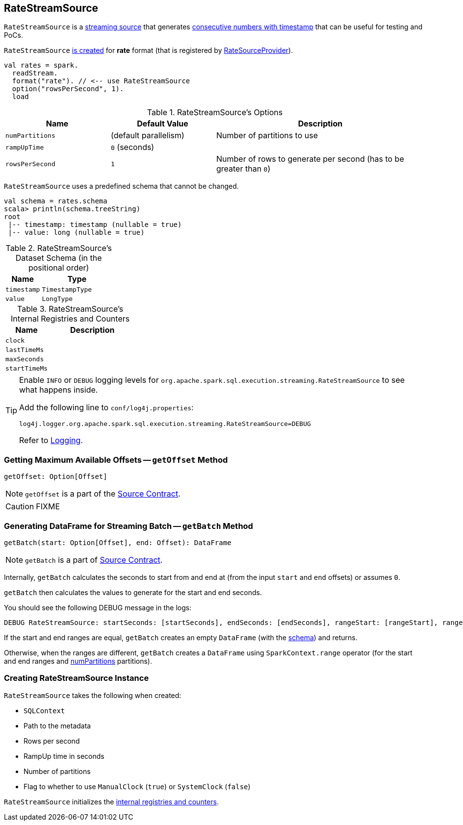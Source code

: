 == [[RateStreamSource]] RateStreamSource

`RateStreamSource` is a link:spark-sql-streaming-Source.adoc[streaming source] that generates <<schema, consecutive numbers with timestamp>> that can be useful for testing and PoCs.

`RateStreamSource` <<creating-instance, is created>> for *rate* format (that is registered by link:spark-sql-streaming-RateSourceProvider.adoc[RateSourceProvider]).

[source, scala]
----
val rates = spark.
  readStream.
  format("rate"). // <-- use RateStreamSource
  option("rowsPerSecond", 1).
  load
----

[[options]]
.RateStreamSource's Options
[cols="1,1,2",options="header",width="100%"]
|===
| Name
| Default Value
| Description

| [[numPartitions]] `numPartitions`
| (default parallelism)
| Number of partitions to use

| [[rampUpTime]] `rampUpTime`
| `0` (seconds)
|

| [[rowsPerSecond]] `rowsPerSecond`
| `1`
| Number of rows to generate per second (has to be greater than `0`)
|===

[[schema]]
`RateStreamSource` uses a predefined schema that cannot be changed.

[source, scala]
----
val schema = rates.schema
scala> println(schema.treeString)
root
 |-- timestamp: timestamp (nullable = true)
 |-- value: long (nullable = true)
----

.RateStreamSource's Dataset Schema (in the positional order)
[cols="1,2",options="header",width="100%"]
|===
| Name
| Type

| `timestamp`
| `TimestampType`

| `value`
| `LongType`
|===

[[internal-registries]]
.RateStreamSource's Internal Registries and Counters
[cols="1,2",options="header",width="100%"]
|===
| Name
| Description

| [[clock]] `clock`
|

| [[lastTimeMs]] `lastTimeMs`
|

| [[maxSeconds]] `maxSeconds`
|

| [[startTimeMs]] `startTimeMs`
|
|===

[TIP]
====
Enable `INFO` or `DEBUG` logging levels for `org.apache.spark.sql.execution.streaming.RateStreamSource` to see what happens inside.

Add the following line to `conf/log4j.properties`:

```
log4j.logger.org.apache.spark.sql.execution.streaming.RateStreamSource=DEBUG
```

Refer to link:spark-sql-streaming-logging.adoc[Logging].
====

=== [[getOffset]] Getting Maximum Available Offsets -- `getOffset` Method

[source, scala]
----
getOffset: Option[Offset]
----

NOTE: `getOffset` is a part of the link:spark-sql-streaming-Source.adoc#getOffset[Source Contract].

CAUTION: FIXME

=== [[getBatch]] Generating DataFrame for Streaming Batch -- `getBatch` Method

[source, scala]
----
getBatch(start: Option[Offset], end: Offset): DataFrame
----

NOTE: `getBatch` is a part of link:spark-sql-streaming-Source.adoc#getBatch[Source Contract].

Internally, `getBatch` calculates the seconds to start from and end at (from the input `start` and `end` offsets) or assumes `0`.

`getBatch` then calculates the values to generate for the start and end seconds.

You should see the following DEBUG message in the logs:

```
DEBUG RateStreamSource: startSeconds: [startSeconds], endSeconds: [endSeconds], rangeStart: [rangeStart], rangeEnd: [rangeEnd]
```

If the start and end ranges are equal, `getBatch` creates an empty `DataFrame` (with the <<schema, schema>>) and returns.

Otherwise, when the ranges are different, `getBatch` creates a `DataFrame` using `SparkContext.range` operator (for the start and end ranges and <<numPartitions, numPartitions>> partitions).

=== [[creating-instance]] Creating RateStreamSource Instance

`RateStreamSource` takes the following when created:

* [[sqlContext]] `SQLContext`
* [[metadataPath]] Path to the metadata
* [[rowsPerSecond]] Rows per second
* [[rampUpTimeSeconds]] RampUp time in seconds
* [[numPartitions]] Number of partitions
* [[useManualClock]] Flag to whether to use `ManualClock` (`true`) or `SystemClock` (`false`)

`RateStreamSource` initializes the <<internal-registries, internal registries and counters>>.

